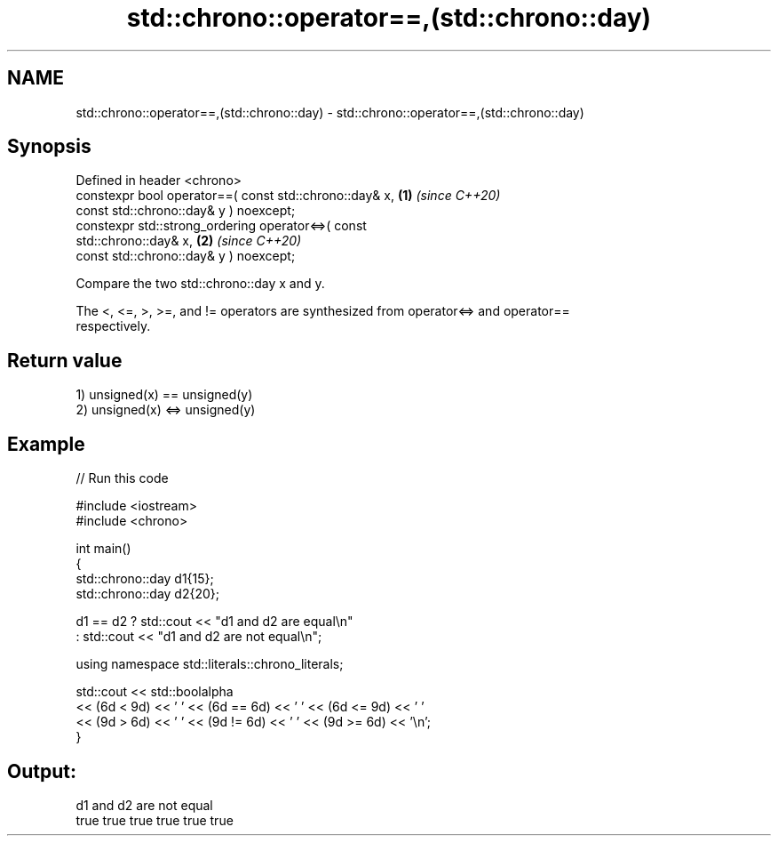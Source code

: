 .TH std::chrono::operator==,(std::chrono::day) 3 "2022.07.31" "http://cppreference.com" "C++ Standard Libary"
.SH NAME
std::chrono::operator==,(std::chrono::day) \- std::chrono::operator==,(std::chrono::day)

.SH Synopsis
   Defined in header <chrono>
   constexpr bool operator==( const std::chrono::day& x,              \fB(1)\fP \fI(since C++20)\fP
   const std::chrono::day& y ) noexcept;
   constexpr std::strong_ordering operator<=>( const
   std::chrono::day& x,                                               \fB(2)\fP \fI(since C++20)\fP
   const std::chrono::day& y ) noexcept;

   Compare the two std::chrono::day x and y.

   The <, <=, >, >=, and != operators are synthesized from operator<=> and operator==
   respectively.

.SH Return value

   1) unsigned(x) == unsigned(y)
   2) unsigned(x) <=> unsigned(y)

.SH Example


// Run this code

 #include <iostream>
 #include <chrono>

 int main()
 {
     std::chrono::day d1{15};
     std::chrono::day d2{20};

     d1 == d2 ? std::cout << "d1 and d2 are equal\\n"
              : std::cout << "d1 and d2 are not equal\\n";

     using namespace std::literals::chrono_literals;

     std::cout << std::boolalpha
               << (6d < 9d) << ' ' << (6d == 6d) << ' ' << (6d <= 9d) << ' '
               << (9d > 6d) << ' ' << (9d != 6d) << ' ' << (9d >= 6d) << '\\n';
 }

.SH Output:

 d1 and d2 are not equal
 true true true true true true
